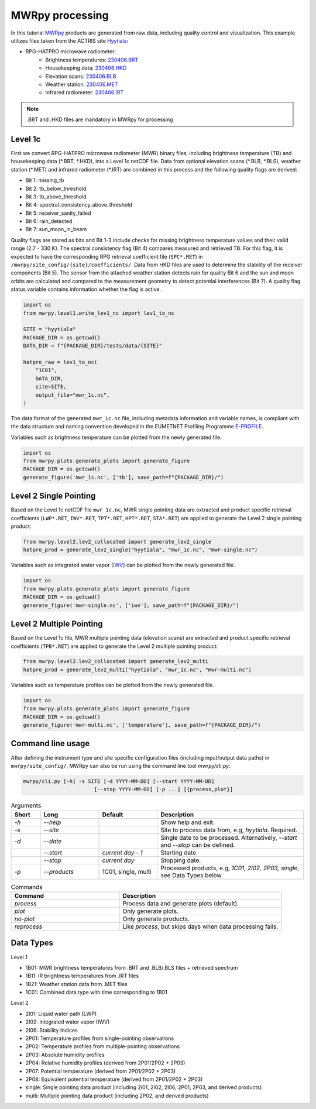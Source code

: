================
MWRpy processing
================

In this tutorial `MWRpy <https://github.com/actris-cloudnet/mwrpy/>`_ products are generated from raw data, including
quality control and visualization. This example utilizes files taken from the ACTRIS site
`Hyytiala <https://cloudnet.fmi.fi/site/hyytiala>`_:

- RPG-HATPRO microwave radiometer:
    - Brightness temperatures: `230406.BRT <https://github.com/actris-cloudnet/mwrpy/blob/main/tests/data/hyytiala/230406.BRT>`_
    - Housekeeping data: `230406.HKD <https://github.com/actris-cloudnet/mwrpy/blob/main/tests/data/hyytiala/230406.HKD>`_
    - Elevation scans: `230406.BLB <https://github.com/actris-cloudnet/mwrpy/blob/main/tests/data/hyytiala/230406.BLB>`_
    - Weather station: `230406.MET <https://github.com/actris-cloudnet/mwrpy/blob/main/tests/data/hyytiala/230406.MET>`_
    - Infrared radiometer: `230406.IRT <https://github.com/actris-cloudnet/mwrpy/blob/main/tests/data/hyytiala/230406.IRT>`_

.. note::

    .BRT and .HKD files are mandatory in MWRpy for processing

Level 1c
~~~~~~~~~

First we convert RPG-HATPRO microwave radiometer (MWR) binary files, including brightness temperature (TB) and
housekeeping data (\*.BRT, \*.HKD), into a Level 1c netCDF file. Data from optional elevation scans (\*.BLB, \*.BLS),
weather station (\*.MET) and infrared radiometer (\*.IRT) are combined in this process and the following quality
flags are derived:

- Bit 1: missing_tb
- Bit 2: tb_below_threshold
- Bit 3: tb_above_threshold
- Bit 4: spectral_consistency_above_threshold
- Bit 5: receiver_sanity_failed
- Bit 6: rain_detected
- Bit 7: sun_moon_in_beam

Quality flags are stored as bits and Bit 1-3 include checks for missing brightness temperature values and their valid
range (2.7 - 330 K). The spectral consistency flag (Bit 4) compares measured and retrieved TB. For this flag, it is
expected to have the corresponding RPG retrieval coefficient file (``SPC*.RET``) in
``/mwrpy/site_config/{site}/coefficients/``. Data from HKD files are used to determine the stability of the receiver
components (Bit 5). The sensor from the attached weather station detects rain for quality Bit 6 and the sun and moon
orbits are calculated and compared to the measurement geometry to detect potential interferences (Bit 7). A quality
flag status variable contains information whether the flag is active.

.. code-block:: python

    import os
    from mwrpy.level1.write_lev1_nc import lev1_to_nc

    SITE = "hyytiala"
    PACKAGE_DIR = os.getcwd()
    DATA_DIR = f"{PACKAGE_DIR}/tests/data/{SITE}"

    hatpro_raw = lev1_to_nc(
        "1C01",
        DATA_DIR,
        site=SITE,
        output_file="mwr_1c.nc",
    )

The data format of the generated ``mwr_1c.nc`` file, including metadata information and variable names, is
compliant with the data structure and naming convention developed in the EUMETNET Profiling Programme
`E-PROFILE <https://www.eumetnet.eu/>`_.

Variables such as brightness temperature can be plotted from the newly generated file.

.. code-block:: python

    import os
    from mwrpy.plots.generate_plots import generate_figure
    PACKAGE_DIR = os.getcwd()
    generate_figure('mwr_1c.nc', ['tb'], save_path=f"{PACKAGE_DIR}/")

.. figure:: _static/20230406_hyytiala_tb.png

Level 2 Single Pointing
~~~~~~~~~~~~~~~~~~~~~~~

Based on the Level 1c netCDF file ``mwr_1c.nc``, MWR single pointing data are extracted
and product specific retrieval coefficients (``LWP*.RET``, ``IWV*.RET``, ``TPT*.RET``, ``HPT*.RET``, ``STA*.RET``)
are applied to generate the Level 2 single pointing product:

.. code-block:: python

    from mwrpy.level2.lev2_collocated import generate_lev2_single
    hatpro_prod = generate_lev2_single("hyytiala", "mwr_1c.nc", "mwr-single.nc")

Variables such as integrated water vapor
(`IWV <https://vocabulary.actris.nilu.no/skosmos/actris_vocab/en/page/watervapourtotalcolumncontent>`_)
can be plotted from the newly generated file.

.. code-block:: python

    import os
    from mwrpy.plots.generate_plots import generate_figure
    PACKAGE_DIR = os.getcwd()
    generate_figure('mwr-single.nc', ['iwv'], save_path=f"{PACKAGE_DIR}/")

.. figure:: _static/20230406_hyytiala_iwv.png

Level 2 Multiple Pointing
~~~~~~~~~~~~~~~~~~~~~~~~~

Based on the Level 1c file, MWR multiple pointing data (elevation scans) are extracted
and product specific retrieval coefficients (``TPB*.RET``) are applied to generate the Level 2 multiple pointing
product:

.. code-block:: python

    from mwrpy.level2.lev2_collocated import generate_lev2_multi
    hatpro_prod = generate_lev2_multi("hyytiala", "mwr_1c.nc", "mwr-multi.nc")

Variables such as temperature profiles can be plotted from the newly generated file.

.. code-block:: python

    import os
    from mwrpy.plots.generate_plots import generate_figure
    PACKAGE_DIR = os.getcwd()
    generate_figure('mwr-multi.nc', ['temperature'], save_path=f"{PACKAGE_DIR}/")

.. figure:: _static/20230406_hyytiala_temperature.png

Command line usage
~~~~~~~~~~~~~~~~~~

After defining the instrument type and site specific configuration files (including input/output data paths) in
``mwrpy/site_config/``, MWRpy can also be run using the command line tool `mwrpy/cli.py`:

.. code-block::

    mwrpy/cli.py [-h] -s SITE [-d YYYY-MM-DD] [--start YYYY-MM-DD]
                           [--stop YYYY-MM-DD] [-p ...] [{process,plot}]

.. list-table:: Arguments
   :widths: 10 20 20 50
   :header-rows: 1

   * - Short
     - Long
     - Default
     - Description
   * - `-h`
     - `--help`
     -
     - Show help and exit.
   * - `-s`
     - `--site`
     -
     - Site to process data from, e.g, `hyytiala`. Required.
   * - `-d`
     - `--date`
     -
     - Single date to be processed. Alternatively, `--start` and `--stop` can be defined.
   * -
     - `--start`
     - `current day - 1`
     - Starting date.
   * -
     - `--stop`
     - `current day`
     - Stopping date.
   * - `-p`
     - `--products`
     - 1C01, single, multi
     - Processed products, e.g, `1C01, 2I02, 2P03, single`, see Data Types below.

.. list-table:: Commands
   :widths: 20 30
   :header-rows: 1

   * - Command
     - Description
   * - `process`
     - Process data and generate plots (default).
   * - `plot`
     - Only generate plots.
   * - `no-plot`
     - Only generate products.
   * - `reprocess`
     - Like `process`, but skips days when data processing fails.

Data Types
~~~~~~~~~~

Level 1

- 1B01: MWR brightness temperatures from .BRT and .BLB/.BLS files + retrieved spectrum
- 1B11: IR brightness temperatures from .IRT files
- 1B21: Weather station data from .MET files
- 1C01: Combined data type with time corresponding to 1B01

Level 2

- 2I01: Liquid water path (LWP)
- 2I02: Integrated water vapor (IWV)
- 2I06: Stability Indices
- 2P01: Temperature profiles from single-pointing observations
- 2P02: Temperature profiles from multiple-pointing observations
- 2P03: Absolute humidity profiles
- 2P04: Relative humidity profiles (derived from 2P01/2P02 + 2P03)
- 2P07: Potential temperature (derived from 2P01/2P02 + 2P03)
- 2P08: Equivalent potential temperature (derived from 2P01/2P02 + 2P03)
- single: Single pointing data product (including 2I01, 2I02, 2I06, 2P01, 2P03, and derived products)
- multi: Multiple pointing data product (including 2P02, and derived products)
